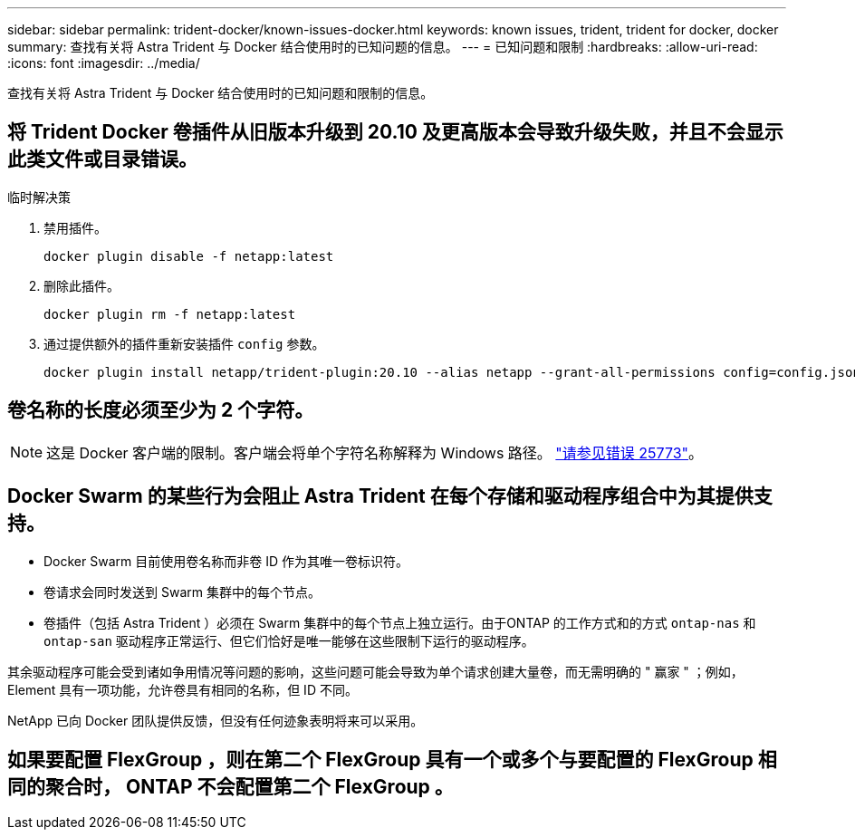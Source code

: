 ---
sidebar: sidebar 
permalink: trident-docker/known-issues-docker.html 
keywords: known issues, trident, trident for docker, docker 
summary: 查找有关将 Astra Trident 与 Docker 结合使用时的已知问题的信息。 
---
= 已知问题和限制
:hardbreaks:
:allow-uri-read: 
:icons: font
:imagesdir: ../media/


查找有关将 Astra Trident 与 Docker 结合使用时的已知问题和限制的信息。



== 将 Trident Docker 卷插件从旧版本升级到 20.10 及更高版本会导致升级失败，并且不会显示此类文件或目录错误。

.临时解决策
. 禁用插件。
+
[listing]
----
docker plugin disable -f netapp:latest
----
. 删除此插件。
+
[listing]
----
docker plugin rm -f netapp:latest
----
. 通过提供额外的插件重新安装插件 `config` 参数。
+
[listing]
----
docker plugin install netapp/trident-plugin:20.10 --alias netapp --grant-all-permissions config=config.json
----




== 卷名称的长度必须至少为 2 个字符。


NOTE: 这是 Docker 客户端的限制。客户端会将单个字符名称解释为 Windows 路径。 https://github.com/moby/moby/issues/25773["请参见错误 25773"^]。



== Docker Swarm 的某些行为会阻止 Astra Trident 在每个存储和驱动程序组合中为其提供支持。

* Docker Swarm 目前使用卷名称而非卷 ID 作为其唯一卷标识符。
* 卷请求会同时发送到 Swarm 集群中的每个节点。
* 卷插件（包括 Astra Trident ）必须在 Swarm 集群中的每个节点上独立运行。由于ONTAP 的工作方式和的方式 `ontap-nas` 和 `ontap-san` 驱动程序正常运行、但它们恰好是唯一能够在这些限制下运行的驱动程序。


其余驱动程序可能会受到诸如争用情况等问题的影响，这些问题可能会导致为单个请求创建大量卷，而无需明确的 " 赢家 " ；例如， Element 具有一项功能，允许卷具有相同的名称，但 ID 不同。

NetApp 已向 Docker 团队提供反馈，但没有任何迹象表明将来可以采用。



== 如果要配置 FlexGroup ，则在第二个 FlexGroup 具有一个或多个与要配置的 FlexGroup 相同的聚合时， ONTAP 不会配置第二个 FlexGroup 。
